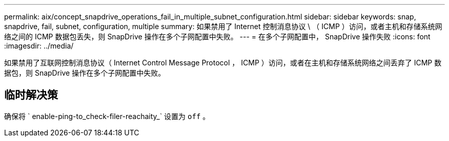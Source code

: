 ---
permalink: aix/concept_snapdrive_operations_fail_in_multiple_subnet_configuration.html 
sidebar: sidebar 
keywords: snap, snapdrive, fail, subnet, configuration, multiple 
summary: 如果禁用了 Internet 控制消息协议 \ （ ICMP ）访问，或者主机和存储系统网络之间的 ICMP 数据包丢失，则 SnapDrive 操作在多个子网配置中失败。 
---
= 在多个子网配置中， SnapDrive 操作失败
:icons: font
:imagesdir: ../media/


[role="lead"]
如果禁用了互联网控制消息协议（ Internet Control Message Protocol ， ICMP ）访问，或者在主机和存储系统网络之间丢弃了 ICMP 数据包，则 SnapDrive 操作在多个子网配置中失败。



== 临时解决策

确保将 ` enable-ping-to_check-filer-reachaity_` 设置为 `off` 。
